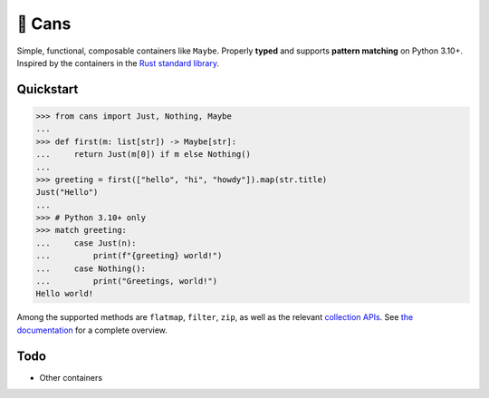 🥫 Cans
=======

.. image:: https://img.shields.io/pypi/v/cans.svg?style=flat-square
   :target: https://pypi.python.org/pypi/cans

.. image:: https://img.shields.io/pypi/l/cans.svg?style=flat-square
   :target: https://pypi.python.org/pypi/cans

.. image:: https://img.shields.io/pypi/pyversions/cans.svg?style=flat-square
   :target: https://pypi.python.org/pypi/cans

.. image:: https://img.shields.io/readthedocs/cans.svg?style=flat-square
   :target: http://cans.readthedocs.io/

.. image:: https://img.shields.io/badge/code%20style-black-000000.svg?style=flat-square
   :target: https://github.com/psf/black

Simple, functional, composable containers like ``Maybe``.
Properly **typed** and supports **pattern matching** on Python 3.10+.
Inspired by the containers in the `Rust standard library <https://doc.rust-lang.org/std/option/>`_.

Quickstart
----------

.. code-block:: python3

   >>> from cans import Just, Nothing, Maybe
   ...
   >>> def first(m: list[str]) -> Maybe[str]:
   ...     return Just(m[0]) if m else Nothing()
   ...
   >>> greeting = first(["hello", "hi", "howdy"]).map(str.title)
   Just("Hello")
   ...
   >>> # Python 3.10+ only
   >>> match greeting:
   ...     case Just(n):
   ...         print(f"{greeting} world!")
   ...     case Nothing():
   ...         print("Greetings, world!")
   Hello world!

Among the supported methods are ``flatmap``, ``filter``, ``zip``,
as well as the relevant
`collection APIs <https://docs.python.org/3/library/collections.abc.html>`_.
See `the documentation <https://cans.readthedocs.io>`_ for a complete overview.

Todo
----

- Other containers
